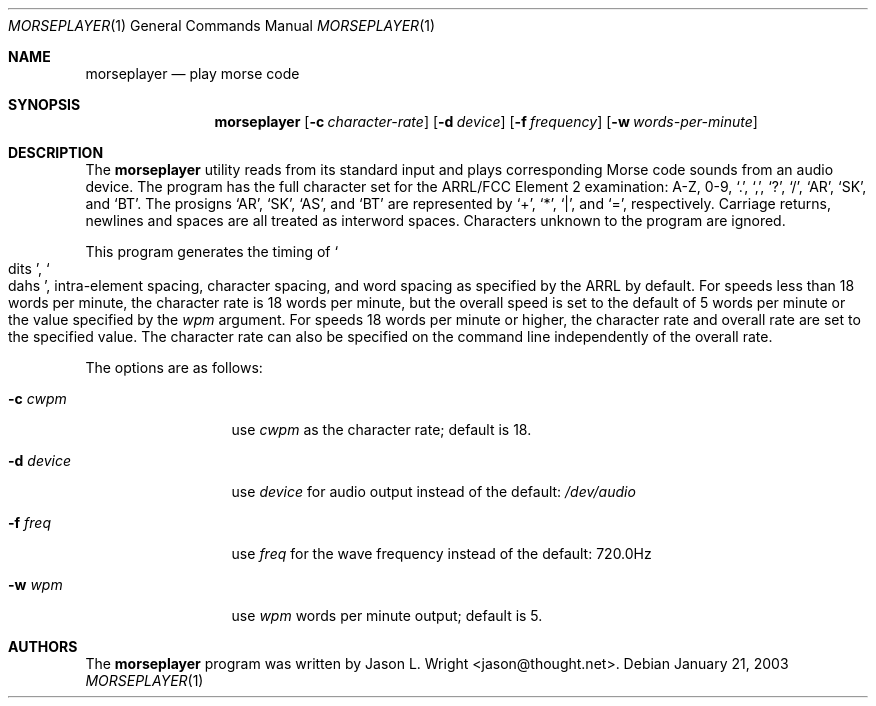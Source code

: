 .\"
.\" Copyright (c) 2003-2004 Jason L. Wright (jason@thought.net)
.\" All rights reserved.
.\"
.\" Redistribution and use in source and binary forms, with or without
.\" modification, are permitted provided that the following conditions
.\" are met:
.\" 1. Redistributions of source code must retain the above copyright
.\"    notice, this list of conditions and the following disclaimer.
.\" 2. Redistributions in binary form must reproduce the above copyright
.\"    notice, this list of conditions and the following disclaimer in the
.\"    documentation and/or other materials provided with the distribution.
.\"
.\" THIS SOFTWARE IS PROVIDED BY THE AUTHOR ``AS IS'' AND ANY EXPRESS OR
.\" IMPLIED WARRANTIES, INCLUDING, BUT NOT LIMITED TO, THE IMPLIED
.\" WARRANTIES OF MERCHANTABILITY AND FITNESS FOR A PARTICULAR PURPOSE ARE
.\" DISCLAIMED.  IN NO EVENT SHALL THE AUTHOR BE LIABLE FOR ANY DIRECT,
.\" INDIRECT, INCIDENTAL, SPECIAL, EXEMPLARY, OR CONSEQUENTIAL DAMAGES
.\" (INCLUDING, BUT NOT LIMITED TO, PROCUREMENT OF SUBSTITUTE GOODS OR
.\" SERVICES; LOSS OF USE, DATA, OR PROFITS; OR BUSINESS INTERRUPTION)
.\" HOWEVER CAUSED AND ON ANY THEORY OF LIABILITY, WHETHER IN CONTRACT,
.\" STRICT LIABILITY, OR TORT (INCLUDING NEGLIGENCE OR OTHERWISE) ARISING IN
.\" ANY WAY OUT OF THE USE OF THIS SOFTWARE, EVEN IF ADVISED OF THE
.\" POSSIBILITY OF SUCH DAMAGE.
.\"
.Dd January 21, 2003
.Dt MORSEPLAYER 1
.Os
.Sh NAME
.Nm morseplayer
.Nd play morse code
.Sh SYNOPSIS
.Nm morseplayer
.Op Fl c Ar character-rate
.Op Fl d Ar device
.Op Fl f Ar frequency
.Op Fl w Ar words-per-minute
.Sh DESCRIPTION
The
.Nm morseplayer
utility reads from its standard input and plays corresponding Morse code
sounds from an audio device.
The program has the full character set for the ARRL/FCC Element 2
examination: A-Z, 0-9,
.Ql \&. ,
.Ql \&, ,
.Ql \&? ,
.Ql / ,
.Ql AR ,
.Ql SK ,
and
.Ql BT .
The prosigns
.Ql AR ,
.Ql SK ,
.Ql AS ,
and
.Ql BT
are represented by
.Ql + ,
.Ql * ,
.Ql | ,
and
.Ql = ,
respectively.
Carriage returns, newlines and spaces are all treated as interword spaces.
Characters unknown to the program are ignored.
.Pp
This program generates the timing of
.So dits
.Sc ,
.So dahs
.Sc ,
intra-element spacing,
character spacing, and
word spacing as specified by the ARRL by default.
For speeds less than 18 words per minute,
the character rate is 18 words per minute, but the overall speed
is set to the default of 5 words per minute or the value specified
by the
.Ar wpm
argument.
For speeds 18 words per minute or higher, the character rate and
overall rate are set to the specified value.
The character rate can also be specified on the command line independently
of the overall rate.
.Pp
The options are as follows:
.Bl -tag -width XXXXXXXXXXX
.It Fl c Ar cwpm
use
.Cm Ar cwpm
as the character rate; default is 18.
.It Fl d Ar device
use
.Ar device
for audio output instead of the default:
.Pa /dev/audio
.It Fl f Ar freq
use
.Ar freq
for the wave frequency instead of the default: 720.0Hz
.It Fl w Ar wpm
use
.Cm Ar wpm
words per minute output; default is 5.
.El
.Sh AUTHORS
The
.Nm morseplayer
program was written by
.An Jason L. Wright Aq jason@thought.net .
